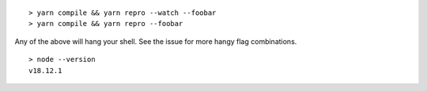 ::

    > yarn compile && yarn repro --watch --foobar
    > yarn compile && yarn repro --foobar

Any of the above will hang your shell. See the issue for more hangy flag combinations.

::

    > node --version
    v18.12.1
